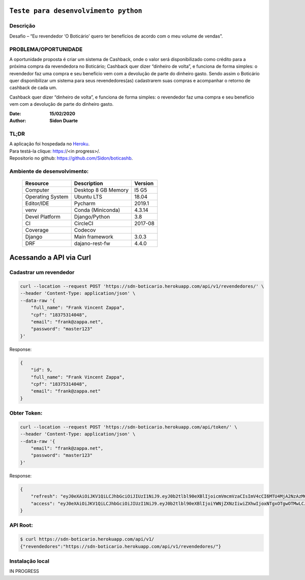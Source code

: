 #########################################
``Teste para desenvolvimento python``
#########################################


Descrição
**********

| Desafio – “Eu revendedor ‘O Boticário’ quero ter benefícios de acordo com o meu volume de vendas”.


PROBLEMA/OPORTUNIDADE
*********************
A oportunidade proposta é criar um sistema de Cashback, onde o valor será disponibilizado
como crédito para a próxima compra da revendedora no Boticário;
Cashback quer dizer “dinheiro de volta”, e funciona de forma simples: o revendedor faz uma
compra e seu benefício vem com a devolução de parte do dinheiro gasto.
Sendo assim o Boticário quer disponibilizar um sistema para seus revendedores(as)
cadastrarem suas compras e acompanhar o retorno de cashback de cada um.

Cashback quer dizer “dinheiro de volta”, e funciona de forma simples: o revendedor faz uma
compra e seu benefício vem com a devolução de parte do dinheiro gasto.



:Date: **15/02/2020**
:Author: **Sidon Duarte**

TL;DR
*******
| A aplicação foi hospedada no `Heroku <http://www.heroku.com>`_.
| Para testá-la clique: https://<in progress>/.
| Repositorio no github: https://github.com/Sidon/boticashb.

Ambiente de desenvolvimento:
****************************

    +-------------------+---------------------------+------------+
    | Resource          | Description               | Version    |
    +===================+===========================+============+
    | Computer          | Desktop 8 GB Memory       | I5 G5      |
    +-------------------+---------------------------+------------+
    | Operating System  | Ubuntu  LTS               | 18.04      |
    +-------------------+---------------------------+------------+
    | Editor/IDE        | Pycharm                   | 2019.1     |
    +-------------------+---------------------------+------------+
    | venv              | Conda (Miniconda)         | 4.3.14     |
    +-------------------+---------------------------+------------+
    | Devel Platform    + Django/Python             | 3.8        |
    +-------------------+---------------------------+------------+
    | CI                | CircleCI                  | 2017-08    |
    +-------------------+---------------------------+------------+
    | Coverage          | Codecov                   |            |
    +-------------------+---------------------------+------------+
    | Django            | Main framework            | 3.0.3      |
    +-------------------+---------------------------+------------+
    | DRF               | dajano-rest-fw            |  4.4.0     |
    +-------------------+---------------------------+------------+


#########################
Acessando a API via Curl
#########################


Cadastrar um revendedor
***********************

.. code-block::

    curl --location --request POST 'https://sdn-boticario.herokuapp.com/api/v1/revendedores/' \
    --header 'Content-Type: application/json' \
    --data-raw '{
        "full_name": "Frank Vincent Zappa",
        "cpf": "18375314048",
        "email": "frank@zappa.net",
        "password": "master123"
    }'

Response:

.. code-block::

    {
        "id": 9,
        "full_name": "Frank Vincent Zappa",
        "cpf": "18375314048",
        "email": "frank@zappa.net"
    }

Obter Token:
************

.. code-block::

    curl --location --request POST 'https://sdn-boticario.herokuapp.com/api/token/' \
    --header 'Content-Type: application/json' \
    --data-raw '{
        "email": "frank@zappa.net",
        "password": "master123"
    }'

Response:

.. code-block::

    {
        "refresh": "eyJ0eXAiOiJKV1QiLCJhbGciOiJIUzI1NiJ9.eyJ0b2tlbl90eXBlIjoicmVmcmVzaCIsImV4cCI6MTU4MjA2NzAzMCwianRpIjoiZmY1ZTcwZDU3MjIwNDBhN2E0MjBmY2M2MjE5MzBiZTkiLCJ1c2VyX2lkIjo5fQ.A54xO9Ery7t_G5Whr_5JEpZuLGs3mJkc5ggpS4K6lUI",
        "access": "eyJ0eXAiOiJKV1QiLCJhbGciOiJIUzI1NiJ9.eyJ0b2tlbl90eXBlIjoiYWNjZXNzIiwiZXhwIjoxNTgxOTgwOTMwLCJqdGkiOiI1ZmI2NDAzZjhmMjE0NjViYjdjNTRkYjg1MjNkMjQzZCIsInVzZXJfaWQiOjl9.IWS2wFI6suHNhJe--r61sfMja0e0Wenhy_iFFwiMoE0"
    }

API Root:
*********

.. code-block::


    $ curl https://sdn-boticario.herokuapp.com/api/v1/
    {"revendedores":"https://sdn-boticario.herokuapp.com/api/v1/revendedores/"}




Instalação local
****************

IN PROGRESS